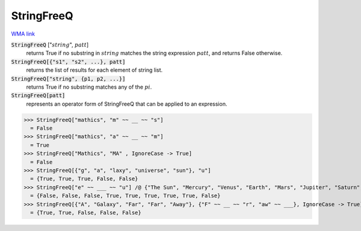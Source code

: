 StringFreeQ
===========

`WMA link <https://reference.wolfram.com/language/ref/StringFreeQ.html>`_


:code:`StringFreeQ` [":math:`string`", :math:`patt`]
    returns True if no substring in :math:`string` matches the string       expression :math:`patt`, and returns False otherwise.

:code:`StringFreeQ[{"s1", "s2", ...}, patt]`
    returns the list of results for each element of string list.

:code:`StringFreeQ["string", {p1, p2, ...}]`
    returns True if no substring matches any of the :math:`pi`.

:code:`StringFreeQ[patt]`
    represents an operator form of StringFreeQ that can be applied         to an expression.





>>> StringFreeQ["mathics", "m" ~~ __ ~~ "s"]
  = False
>>> StringFreeQ["mathics", "a" ~~ __ ~~ "m"]
  = True
>>> StringFreeQ["Mathics", "MA" , IgnoreCase -> True]
  = False
>>> StringFreeQ[{"g", "a", "laxy", "universe", "sun"}, "u"]
  = {True, True, True, False, False}
>>> StringFreeQ["e" ~~ ___ ~~ "u"] /@ {"The Sun", "Mercury", "Venus", "Earth", "Mars", "Jupiter", "Saturn", "Uranus", "Neptune"}
  = {False, False, False, True, True, True, True, True, False}
>>> StringFreeQ[{"A", "Galaxy", "Far", "Far", "Away"}, {"F" ~~ __ ~~ "r", "aw" ~~ ___}, IgnoreCase -> True]
  = {True, True, False, False, False}
